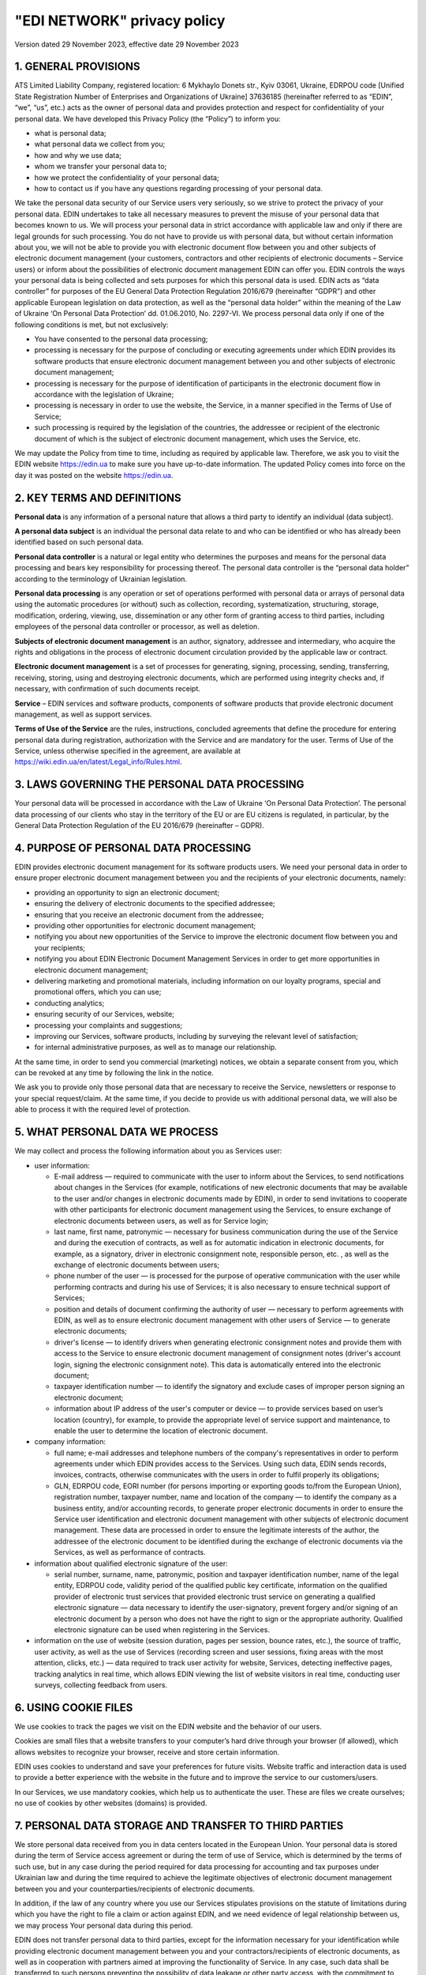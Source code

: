 "EDI NETWORK" privacy policy
################################################################################################

.. old (deprecated)

  .. raw:: html

      <embed>
        <iframe align="middle" frameborder="1" height="907px" id="ID" scrolling="auto" src="https://wiki.edin.ua/en/latest/_static/files/Politic/Privacy_policy_11_05_2022.pdf" style="border:1px solid #666CCC" title="PDF" width="99.5%"></iframe>
      </embed>

.. to preview content(PPT, XLS, XLSX, PDF, etc..). Do not forget renew a file at the same time! Do not change File Name! It used in an application

  .. raw:: html

    <iframe src="https://docs.google.com/viewer?url=https://raw.githubusercontent.com/EDI-N/Docs_en/master/docs/_static/files/Politic/Privacy_policy.pdf&embedded=true" style="width:100%; height:907px;" frameborder="0"></iframe>

.. because of google App Privacy Policy (must be html): https://support.google.com/cloud/answer/13806988?hl=en&ref_topic=13841839&sjid=12291702121998961128-NA#zippy=%2Cyour-privacy-policy-is-improperly-formatted

Version dated 29 November 2023, effective date 29 November 2023

1. GENERAL PROVISIONS
=======================================

ATS Limited Liability Company, registered location: 6 Mykhaylo Donets str., Kyiv 03061, Ukraine, EDRPOU code [Unified State Registration Number of Enterprises and Organizations of Ukraine] 37636185 (hereinafter referred to as “EDIN”, “we”, “us”, etc.) acts as the owner of personal data and provides protection and respect for confidentiality of your personal data.
We have developed this Privacy Policy (the “Policy”) to inform you:

- what is personal data;
- what personal data we collect from you;
- how and why we use data;
- whom we transfer your personal data to;
- how we protect the confidentiality of your personal data;
- how to contact us if you have any questions regarding processing of your personal data.

We take the personal data security of our Service users very seriously, so we strive to protect the privacy of your personal data. EDIN undertakes to take all necessary measures to prevent the misuse of your personal data that becomes known to us. We will process your personal data in strict accordance with applicable law and only if there are legal grounds for such processing.
You do not have to provide us with personal data, but without certain information about you, we will not be able to provide you with electronic document flow between you and other subjects of electronic document management (your customers, contractors and other recipients of electronic documents – Service users) or inform about the possibilities of electronic document management EDIN can offer you.
EDIN controls the ways your personal data is being collected and sets purposes for which this personal data is used. EDIN  acts as “data controller” for purposes of the EU General Data Protection Regulation 2016/679 (hereinafter “GDPR”) and other applicable European legislation on data protection, as well as the “personal data holder” within the meaning of the Law of Ukraine ‘On Personal Data Protection’ dd. 01.06.2010, No. 2297-VI.
We process personal data only if one of the following conditions is met, but not exclusively:

- You have consented to the personal data processing;
- processing is necessary for the purpose of concluding or executing agreements under which EDIN provides its software products that ensure electronic document management between you and other subjects of electronic document management;
- processing is necessary for the purpose of identification of participants in the electronic document flow in accordance with the legislation of Ukraine;
- processing is necessary in order to use the website, the Service, in a manner specified in the Terms of Use of Service;
- such processing is required by the legislation of the countries, the addressee or recipient of the electronic document of which is the subject of electronic document management, which uses the Service, etc.

We may update the Policy from time to time, including as required by applicable law. Therefore, we ask you to visit the EDIN website https://edin.ua to make sure you have up-to-date information. The updated Policy comes into force on the day it was posted on the website https://edin.ua. 

2. KEY TERMS AND DEFINITIONS
==============================================================================

**Personal data** is any information of a personal nature that allows a third party to identify an individual (data subject).

**A personal data subject** is an individual the personal data relate to and who can be identified or who has already been identified based on such personal data.

**Personal data controller** is a natural or legal entity who determines the purposes and means for the personal data processing and bears key responsibility for processing thereof. The personal data controller is the “personal data holder” according to the terminology of Ukrainian legislation.

**Personal data processing** is any operation or set of operations performed with personal data or arrays of personal data using the automatic procedures (or without) such as collection, recording, systematization, structuring, storage, modification, ordering, viewing, use, dissemination or any other form of granting access to third parties, including employees of the personal data controller or processor, as well as deletion.

**Subjects of electronic document management** is an author, signatory, addressee and intermediary, who acquire the rights and obligations in the process of electronic document circulation provided by the applicable law or contract.

**Electronic document management** is a set of processes for generating, signing, processing, sending, transferring, receiving, storing, using and destroying electronic documents, which are performed using integrity checks and, if necessary, with confirmation of such documents receipt.

**Service** – EDIN services and software products, components of software products that provide electronic document management, as well as support services.

**Terms of Use of the Service** are the rules, instructions, concluded agreements that define the procedure for entering personal data during registration, authorization with the Service and are mandatory for the user. Terms of Use of the Service, unless otherwise specified in the agreement, are available at https://wiki.edin.ua/en/latest/Legal_info/Rules.html.

3. LAWS GOVERNING THE PERSONAL DATA PROCESSING
==============================================================================

Your personal data will be processed in accordance with the Law of Ukraine ‘On Personal Data Protection’. The personal data processing of our clients who stay in the territory of the EU or are EU citizens is regulated, in particular, by the General Data Protection Regulation of the EU 2016/679 (hereinafter – GDPR).

4. PURPOSE OF PERSONAL DATA PROCESSING
==============================================================================

EDIN provides electronic document management for its software products users. We need your personal data in order to ensure proper electronic document management between you and the recipients of your electronic documents, namely:

- providing an opportunity to sign an electronic document;
- ensuring the delivery of electronic documents to the specified addressee;
- ensuring that you receive an electronic document from the addressee;
- providing other opportunities for electronic document management;
- notifying you about new opportunities of the Service to improve the electronic document flow between you and your recipients;
- notifying you about EDIN Electronic Document Management Services in order to get more opportunities in electronic document management;
- delivering marketing and promotional materials, including information on our loyalty programs, special and promotional offers, which you can use;
- conducting analytics;
- ensuring security of our Services, website;
- processing your complaints and suggestions;
- improving our Services, software products, including by surveying the relevant level of satisfaction;
- for internal administrative purposes, as well as to manage our relationship.

At the same time, in order to send you commercial (marketing) notices, we obtain a separate consent from you, which can be revoked at any time by following the link in the notice.

We ask you to provide only those personal data that are necessary to receive the Service, newsletters or response to your special request/claim. At the same time, if you decide to provide us with additional personal data, we will also be able to process it with the required level of protection.

5. WHAT PERSONAL DATA WE PROCESS
==============================================================================

We may collect and process the following information about you as Services user:

- user information:

  - E-mail address — required to communicate with the user to inform about the Services, to send notifications about changes in the Services (for example, notifications of new electronic documents that may be available to the user and/or changes in electronic documents made by EDIN), in order to send invitations to cooperate with other participants for electronic document management using the Services, to ensure exchange of electronic documents between users, as well as for Service login;
  - last name, first name, patronymic — necessary for business communication during the use of the Service and during the execution of contracts, as well as for automatic indication in electronic documents, for example, as a signatory, driver in electronic consignment note, responsible person, etc. , as well as the exchange of electronic documents between users;
  - phone number of the user — is processed for the purpose of operative communication with the user while performing contracts and during his use of Services; it is also necessary to ensure technical support of Services;
  - position and details of document confirming the authority of user —  necessary to perform agreements with EDIN, as well as to ensure electronic document management with other users of Service — to generate electronic documents;
  - driver's license — to identify drivers when generating electronic consignment notes and provide them with access to the Service to ensure electronic document management of consignment notes (driver's account login, signing the electronic consignment note). This data is automatically entered into the electronic document;
  - taxpayer identification number — to identify the signatory and exclude cases of improper person signing an electronic document;
  - information about IP address of the user's computer or device — to provide services based on user’s location (country), for example, to provide the appropriate level of service support and maintenance, to enable the user to determine the location of electronic document.

- company information:

  - full name; e-mail addresses and telephone numbers of the company's representatives in order to perform agreements under which EDIN provides access to the Services. Using such data, EDIN sends records, invoices, contracts, otherwise communicates with the users in order to fulfil properly its obligations;
  - GLN, EDRPOU code, EORI number (for persons importing or exporting goods to/from the European Union), registration number, taxpayer number, name and location of the company — to identify the company as a business entity, and/or accounting records, to generate proper electronic documents in order to ensure the Service user identification and electronic document management with other subjects of electronic document management. These data are processed in order to ensure the legitimate interests of the author, the addressee of the electronic document to be identified during the exchange of electronic documents via the Services, as well as performance of contracts.

- information about qualified electronic signature of the user:

  - serial number, surname, name, patronymic, position and taxpayer identification number, name of the legal entity, EDRPOU code, validity period of the qualified public key certificate, information on the qualified provider of electronic trust services that provided electronic trust service on generating a qualified electronic signature — data necessary to identify the user-signatory, prevent forgery and/or signing of an electronic document by a person who does not have the right to sign or the appropriate authority. Qualified electronic signature can be used when registering in the Services.

- information on the use of website (session duration, pages per session, bounce rates, etc.), the source of traffic, user activity, as well as the use of Services (recording screen and user sessions, fixing areas with the most attention, clicks, etc.) — data required to track user activity for website, Services, detecting ineffective pages, tracking analytics in real time, which allows EDIN viewing the list of website visitors in real time, conducting user surveys, collecting feedback from users.

6. USING COOKIE FILES
=======================================

We use cookies to track the pages we visit on the EDIN website and the behavior of our users.

Cookies are small files that a website transfers to your computer’s hard drive through your browser (if allowed), which allows websites to recognize your browser, receive and store certain information.

EDIN uses cookies to understand and save your preferences for future visits. Website traffic and interaction data is used to provide a better experience with the website in the future and to improve the service to our customers/users.

In our Services, we use mandatory cookies, which help us to authenticate the user. These are files we create ourselves; no use of cookies by other websites (domains) is provided. 

7. PERSONAL DATA STORAGE AND TRANSFER TO THIRD PARTIES
==============================================================================

We store personal data received from you in data centers located in the European Union.
Your personal data is stored during the term of Service access agreement or during the term of use of Service, which is determined by the terms of such use, but in any case during the period required for data processing for accounting and tax purposes under Ukrainian law and during the time required to achieve the legitimate objectives of electronic document management between you and your counterparties/recipients of electronic documents.

In addition, if the law of any country where you use our Services stipulates provisions on the statute of limitations during which you have the right to file a claim or action against EDIN, and we need evidence of legal relationship between us, we may process Your personal data during this period.

EDIN does not transfer personal data to third parties, except for the information necessary for your identification while providing electronic document management between you and your contractors/recipients of electronic documents, as well as in cooperation with partners aimed at improving the functionality of Service. In any case, such data shall be transferred to such persons preventing the possibility of data leakage or other party access, with the commitment to protect personal data of users in accordance with privacy policies.

On our website and Services you can find links to third-party sites and software products. Please note that the Policy does not apply to the use of third-party sites and software products that do not belong to EDIN, and therefore we are not responsible for ensuring their privacy and recommend that you read their privacy policy (or other similar documents).

8. TECHNICAL, ORGANIZATIONAL AND OTHER MEANS OF DATA PROTECTION
==============================================================================

To ensure safe storage of your personal data, we have implemented many technical and organizational tools that protect personal data against unauthorized or illegal processing and accidental loss, destruction or damage.

EDIN adheres to the personal data minimization principle. We process only the information about you that we need to ensure your paperwork and fulfil the agreements concluded with you.

9. YOUR RIGHTS AS A PERSONAL DATA SUBJECT
==============================================================================

9.1. You have the following rights as a personal data subject in accordance with the legislation of Ukraine:
--------------------------------------------------------------------------------------------------------------------------

- know the collection and location sources of personal data, purposes of their processing, location or place of residence (stay) of the holder or administrator of personal data or give a relevant order to obtain this information by authorized persons, except as provided by law;
- receive information on the conditions for granting access to personal data, including information on third parties this personal data is provided to;
- access to own personal data;
- receive, no later than thirty calendar days from the date of receiving request, except as provided by law, an answer as to whether your personal data is processed, as well as receive the content of such personal data;
- make a reasoned request to the personal data holder with an objection to processing of own personal data;
- make a reasoned request to change or destroy personal data by any owner and controller of personal data, if this data is processed illegally or is inaccurate;
- to protect personal data against unlawful processing and accidental loss, destruction, damage due to intentional concealment, non-provision or untimely provision, as well as to protect against the provision of information that is inaccurate or disgraces the honour, dignity and business reputation of individuals;
- file complaints about processing of their personal data to the Commissioner for Human Rights of the Verkhovna Rada of Ukraine or to the court;
- apply legal remedies in case of violation of the legislation on personal data protection;
- make reservations about restriction of the right to process their personal data when giving consent;
- to withdraw consent to the processing of personal data in accordance with the procedure specified in clause 9.2.3 (it is also applicable if you are our client in the territory of Ukraine);
- know the mechanism of automatic processing of personal data;
- protect against an automated decision that has legal consequences.

9.2. Other rights of personal data subjects under GDPR
-----------------------------------------------------------------

In addition to Ukrainian personal data protection legislation, EDIN pays close attention to ensuring your rights under GDPR, including:

9.2.1. The right to information
```````````````````````````````````````

We are ready to provide data subjects with information about which of their personal data we process.
If you wish to know what personal data we process, you may request this information at any time, including by contacting EDIN using the communication systems provided for in clause 10 of this Policy.
You can find the list of data we have to provide to you in Articles 13 and 14 of the GDPR. At the same time, when applying, you shall inform us of your specific requirements so that we can legally consider your request and provide a response.

Please note that in the event that we are unable to identify you by e-mail, or when you contact EDIN, or in case of reasonable doubt about your identity, we may ask you to provide proof of identity. Only in this way will we be able to avoid the disclosure of your personal data to a person who may impersonate you.
We will process inquiries as soon as possible, but at the same time please keep in mind that providing a complete and legal response to personal data is a complex process that can take up to a month.

9.2.2. The right to correct data about you
````````````````````````````````````````````````````

If you find that some of the personal data we process about you is incorrect or out of date, you have the opportunity to make changes to such personal data by yourself using the software of the Service, namely by logging into your Personal Account.
Changes to personal data shall not be made in case of Service access agreement or if such data are contained in the tax document, which was drawn up in accordance with tax law.

9.2.3. Withdrawal of consent to personal data processing and the right to be forgotten
``````````````````````````````````````````````````````````````````````````````````````````

If EDIN processes your personal data based on consent to the personal data processing (in particular, for the purpose of marketing mailout), further processing may be terminated at any time. It is enough to withdraw consent to such processing.

You can also exercise your right to be forgotten. In cases provided for in Art. 17 GDPR, EDIN will destroy your personal data that we process, except for the personal data we are obliged to retain in accordance with the law and the lawful purpose of processing.
An application for the destruction of personal data can be submitted in writing and sent to EDIN at the address of the location of EDIN or to the e-mail address specified in clause 10 of the Policy, or, if there are appropriate settings in the Service, which allow to form and send such an application in an automated way.

The request for destruction of personal data in writing shall be sent to EDIN to the address specified in clause 10 of the Policy and EDIN shall satisfy the same in the absence of legal grounds for processing personal data provided by this Policy and applicable law. At the same time, before sending such a statement to EDIN, you shall regulate the procedure for access to electronic documents you generated using the Service, agree on the use of electronic documents and your personal data with the recipients of your electronic documents, as following your personal data destruction you will not be able to access the electronic documents. Please keep in mind that the addressees of your electronic documents will be able to access such electronic documents, which contain your personal data. In this case, we recommend settling relations with your contractors/recipients of electronic documents in contracts, agreements before or during the implementation of electronic document management with them.

If you are an employee of the company on whose behalf you perform electronic document management based on agreements concluded with EDIN, the application for destruction of personal data shall be approved by the authorized person of your company on whose behalf and in whose interests you carried out electronic document management.

10. CONTACT PERSON ON MATTERS OF PROTECTING YOUR PERSONAL DATA IN EDIN
==============================================================================

If you have any questions, comments or suggestions regarding protection and processing of your personal data, you can contact EDIN:

|Oleh Kliusa, General Director|
|ATS LLC|
|6 Mykhaylo Donets str., Kyiv 03061, Ukraine|
|e-mail: kliusao@edin.ua|

In your application, be sure to include your name, surname, e-mail address, as well as detailed questions, comments, requests.